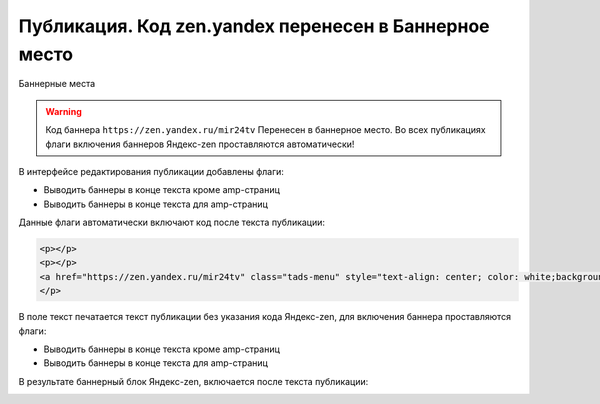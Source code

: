 .. _update_publication:

=======================================================
Публикация. Код zen.yandex перенесен в Баннерное место
=======================================================

Баннерные места

.. warning::

   Код баннера ``https://zen.yandex.ru/mir24tv`` Перенесен в баннерное место.
   Во всех публикациях флаги включения баннеров Яндекс-zen проставляются автоматически!


В интерфейсе редактирования публикации добавлены флаги:

* Выводить баннеры в конце текста кроме amp-страниц
* Выводить баннеры в конце текста для amp-страниц

Данные флаги автоматически включают код после текста публикации:

.. code-block:: HTML

   <p></p>
   <p></p>
   <a href="https://zen.yandex.ru/mir24tv" class="tads-menu" style="text-align: center; color: white;background-color: #84c452;display: inline-block;padding: 6px 10px;">ПОЗНАЙ ДЗЕН С НАМИ</a><a href="https://news.yandex.ru/index.html?from=rubric&amp;favid=3087" class="tads-menu" style="text-align: center; color: white;background-color: #08a463;display: inline-block;padding: 6px 10px;">ЧИТАЙ НАС В ЯНДЕКС.НОВОСТЯХ</a>
   </p>


В поле текст печатается текст публикации без указания кода Яндекс-zen, для включения баннера проставляются флаги:

* Выводить баннеры в конце текста кроме amp-страниц
* Выводить баннеры в конце текста для amp-страниц

.. image:: /images/BannersInEndText.png
   :width: 80 %

В результате баннерный блок Яндекс-zen, включается после текста публикации:

.. image:: /images/doc_pubs_banner.jpg
   :width: 100 %
